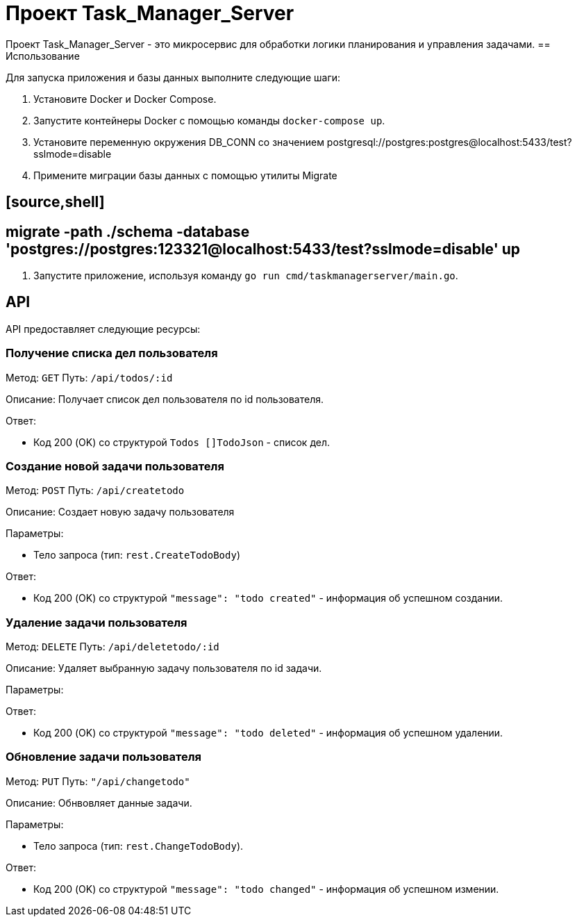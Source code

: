 = Проект Task_Manager_Server

Проект Task_Manager_Server - это микросервис для обработки логики планирования и управления задачами.
== Использование

Для запуска приложения и базы данных выполните следующие шаги:

1. Установите Docker и Docker Compose.

2. Запустите контейнеры Docker с помощью команды `docker-compose up`.

3. Установите переменную окружения DB_CONN со значением postgresql://postgres:postgres@localhost:5433/test?sslmode=disable

4. Примените миграции базы данных с помощью утилиты Migrate

## [source,shell]

## migrate -path ./schema -database 'postgres://postgres:123321@localhost:5433/test?sslmode=disable' up

5. Запустите приложение, используя команду `go run cmd/taskmanagerserver/main.go`.

== API

API предоставляет следующие ресурсы:

=== Получение списка дел пользователя

Метод: `GET`
Путь: `/api/todos/:id`

Описание: Получает список дел пользователя по id пользователя.

Ответ:

- Код 200 (OK) со структурой `Todos []TodoJson` - список дел.

=== Создание новой задачи пользователя

Метод: `POST`
Путь: `/api/createtodo`

Описание: Создает новую задачу пользователя

Параметры:

- Тело запроса (тип: `rest.CreateTodoBody`)

Ответ:

- Код 200 (OK) со структурой `"message": "todo created"` - информация об успешном создании.

=== Удаление задачи пользователя

Метод: `DELETE`
Путь: `/api/deletetodo/:id`

Описание: Удаляет выбранную задачу пользователя по id задачи.

Параметры:

Ответ:

- Код 200 (OK) со структурой `"message": "todo deleted"` - информация об успешном удалении.

=== Обновление задачи пользователя

Метод: `PUT`
Путь: `"/api/changetodo"`

Описание: Обнвовляет данные задачи.

Параметры:

- Тело запроса (тип: `rest.ChangeTodoBody`).

Ответ:

- Код 200 (OK) со структурой `"message": "todo changed"` - информация об успешном измении.
